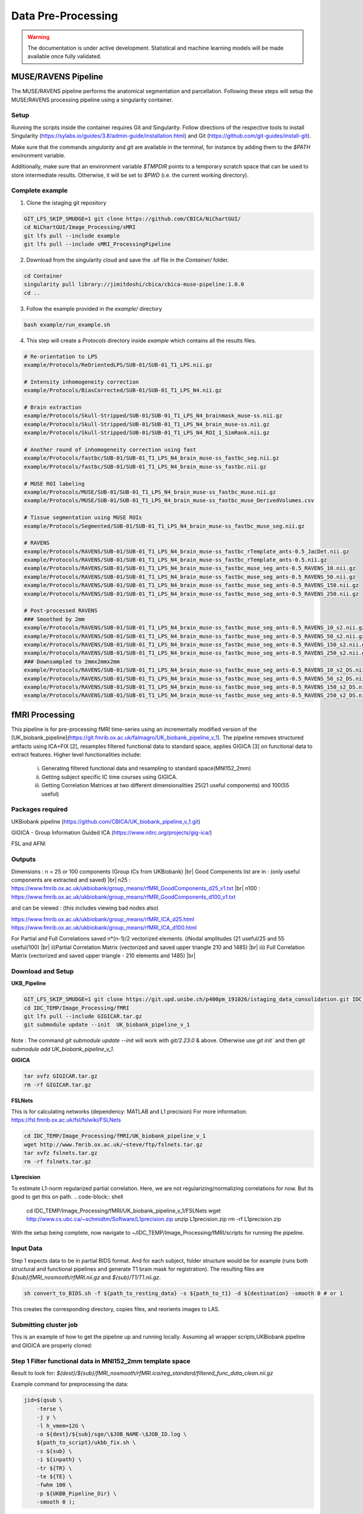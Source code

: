 ===================
Data Pre-Processing
===================

.. |br| raw:: html

   <br />

.. warning::
   The documentation is under active development.
   Statistical and machine learning models will be made available once fully
   validated.

--------------------
MUSE/RAVENS Pipeline
--------------------

The MUSE/RAVENS pipeline performs the anatomical segmentation and parcellation.
Following these steps will setup the MUSE/RAVENS processing pipeline using a
singularity container.

^^^^^
Setup
^^^^^

Running the scripts inside the container requires Git and Singularity.
Follow directions of the respective tools to install Singularity
(https://sylabs.io/guides/3.8/admin-guide/installation.html) and Git
(https://github.com/git-guides/install-git).

Make sure that the commands `singularity` and `git` are available in the
terminal, for instance by adding them to the `$PATH` environment variable.

Additionally, make sure that an environment variable `$TMPDIR` points to a
temporary scratch space that can be used to store intermediate results.
Otherwise, it will be set to `$PWD` (i.e. the current working directory).

^^^^^^^^^^^^^^^^
Complete example
^^^^^^^^^^^^^^^^

1. Clone the istaging git repository

.. code-block:: shell

   GIT_LFS_SKIP_SMUDGE=1 git clone https://github.com/CBICA/NiChartGUI/
   cd NiChartGUI/Image_Processing/sMRI
   git lfs pull --include example
   git lfs pull --include sMRI_ProcessingPipeline


2. Download from the singularity cloud and save the .sif file in the `Container/` folder.

.. code-block:: shell

   cd Container
   singularity pull library://jimitdoshi/cbica/cbica-muse-pipeline:1.0.0 
   cd ..


3. Follow the example provided in the `example/` directory

.. code-block:: shell

   bash example/run_example.sh


4. This step will create a `Protocols` directory inside `example` which contains all the results files.

.. code-block:: shell

	 # Re-orientation to LPS
	 example/Protocols/ReOrientedLPS/SUB-01/SUB-01_T1_LPS.nii.gz

	 # Intensity inhomogeneity correction
	 example/Protocols/BiasCorrected/SUB-01/SUB-01_T1_LPS_N4.nii.gz

	 # Brain extraction	
	 example/Protocols/Skull-Stripped/SUB-01/SUB-01_T1_LPS_N4_brainmask_muse-ss.nii.gz
	 example/Protocols/Skull-Stripped/SUB-01/SUB-01_T1_LPS_N4_brain_muse-ss.nii.gz
	 example/Protocols/Skull-Stripped/SUB-01/SUB-01_T1_LPS_N4_ROI_1_SimRank.nii.gz
 
	 # Another round of inhomogeneity correction using fast
	 example/Protocols/fastbc/SUB-01/SUB-01_T1_LPS_N4_brain_muse-ss_fastbc_seg.nii.gz
	 example/Protocols/fastbc/SUB-01/SUB-01_T1_LPS_N4_brain_muse-ss_fastbc.nii.gz  

	 # MUSE ROI labeling
	 example/Protocols/MUSE/SUB-01/SUB-01_T1_LPS_N4_brain_muse-ss_fastbc_muse.nii.gz
	 example/Protocols/MUSE/SUB-01/SUB-01_T1_LPS_N4_brain_muse-ss_fastbc_muse_DerivedVolumes.csv

	 # Tissue segmentation using MUSE ROIs
	 example/Protocols/Segmented/SUB-01/SUB-01_T1_LPS_N4_brain_muse-ss_fastbc_muse_seg.nii.gz

	 # RAVENS
	 example/Protocols/RAVENS/SUB-01/SUB-01_T1_LPS_N4_brain_muse-ss_fastbc_rTemplate_ants-0.5_JacDet.nii.gz
	 example/Protocols/RAVENS/SUB-01/SUB-01_T1_LPS_N4_brain_muse-ss_fastbc_rTemplate_ants-0.5.nii.gz
	 example/Protocols/RAVENS/SUB-01/SUB-01_T1_LPS_N4_brain_muse-ss_fastbc_muse_seg_ants-0.5_RAVENS_10.nii.gz
	 example/Protocols/RAVENS/SUB-01/SUB-01_T1_LPS_N4_brain_muse-ss_fastbc_muse_seg_ants-0.5_RAVENS_50.nii.gz
	 example/Protocols/RAVENS/SUB-01/SUB-01_T1_LPS_N4_brain_muse-ss_fastbc_muse_seg_ants-0.5_RAVENS_150.nii.gz
	 example/Protocols/RAVENS/SUB-01/SUB-01_T1_LPS_N4_brain_muse-ss_fastbc_muse_seg_ants-0.5_RAVENS_250.nii.gz

	 # Post-processed RAVENS
	 ### Smoothed by 2mm
	 example/Protocols/RAVENS/SUB-01/SUB-01_T1_LPS_N4_brain_muse-ss_fastbc_muse_seg_ants-0.5_RAVENS_10_s2.nii.gz
	 example/Protocols/RAVENS/SUB-01/SUB-01_T1_LPS_N4_brain_muse-ss_fastbc_muse_seg_ants-0.5_RAVENS_50_s2.nii.gz
	 example/Protocols/RAVENS/SUB-01/SUB-01_T1_LPS_N4_brain_muse-ss_fastbc_muse_seg_ants-0.5_RAVENS_150_s2.nii.gz
	 example/Protocols/RAVENS/SUB-01/SUB-01_T1_LPS_N4_brain_muse-ss_fastbc_muse_seg_ants-0.5_RAVENS_250_s2.nii.gz
	 ### Downsampled to 2mmx2mmx2mm
	 example/Protocols/RAVENS/SUB-01/SUB-01_T1_LPS_N4_brain_muse-ss_fastbc_muse_seg_ants-0.5_RAVENS_10_s2_DS.nii.gz
	 example/Protocols/RAVENS/SUB-01/SUB-01_T1_LPS_N4_brain_muse-ss_fastbc_muse_seg_ants-0.5_RAVENS_50_s2_DS.nii.gz
	 example/Protocols/RAVENS/SUB-01/SUB-01_T1_LPS_N4_brain_muse-ss_fastbc_muse_seg_ants-0.5_RAVENS_150_s2_DS.nii.gz
	 example/Protocols/RAVENS/SUB-01/SUB-01_T1_LPS_N4_brain_muse-ss_fastbc_muse_seg_ants-0.5_RAVENS_250_s2_DS.nii.gz

---------------
fMRI Processing
---------------

This pipeline is for pre-processing fMRI time-series using an incrementally
modified version of the [UK_biobank_pipeline](https://git.fmrib.ox.ac.uk/falmagro/UK_biobank_pipeline_v_1). 
The pipeline removes structured artifacts using ICA+FIX [2], resamples filtered functional data to standard space, applies GIGICA [3] on functional data to extract features. Higher level functionalities include:

 i) Generating filtered functional data and resampling to standard space(MNI152_2mm)  
 ii) Getting subject specific IC time courses using GIGICA.  
 iii) Getting Correlation Matrices at two different dimensionalities 25(21 useful components) and 100(55 useful)


^^^^^^^^^^^^^^^^^
Packages required
^^^^^^^^^^^^^^^^^

UKBiobank pipeline (https://github.com/CBICA/UK_biobank_pipeline_v_1.git)  

GIGICA - Group Information Guided ICA (https://www.nitrc.org/projects/gig-ica/)

FSL and AFNI

^^^^^^^
Outputs
^^^^^^^

Dimensions : n = 25 or 100 components (Group ICs from UKBiobank)  |br|
Good Components list are in : (only useful components are extracted and saved)  |br|
n25 :  https://www.fmrib.ox.ac.uk/ukbiobank/group_means/rfMRI_GoodComponents_d25_v1.txt |br|
n100 : https://www.fmrib.ox.ac.uk/ukbiobank/group_means/rfMRI_GoodComponents_d100_v1.txt  

and can be viewed : (this includes viewing bad nodes also)

https://www.fmrib.ox.ac.uk/ukbiobank/group_means/rfMRI_ICA_d25.html
https://www.fmrib.ox.ac.uk/ukbiobank/group_means/rfMRI_ICA_d100.html

For Partial and Full Correlations saved n*(n-1)/2 vectorized elements.  
i)Nodal amplitudes (21 useful/25 and 55 useful/100)  |br|
ii)Partial Correlation Matrix (vectorized and saved upper triangle 210 and 1485)  |br|
iii) Full Correlation Matrix (vectorized and saved upper triangle - 210  elements and 1485) |br|


^^^^^^^^^^^^^^^^^^
Download and Setup
^^^^^^^^^^^^^^^^^^

**UKB_Pipeline**

.. code-block:: shell

   GIT_LFS_SKIP_SMUDGE=1 git clone https://git.upd.unibe.ch/p400pm_191026/istaging_data_consolidation.git IDC_TEMP  
   cd IDC_TEMP/Image_Processing/fMRI
   git lfs pull --include GIGICAR.tar.gz     
   git submodule update --init  UK_biobank_pipeline_v_1

Note : The command `git submodule update --init` will work with `git/2.23.0` & above. Otherwise use `git init`` and then `git submodule add UK_biobank_pipeline_v_1`.  

**GIGICA**  

.. code-block:: shell

   tar xvfz GIGICAR.tar.gz
   rm -rf GIGICAR.tar.gz


**FSLNets**

This is for calculating networks (dependency: MATLAB and L1 precision)  
For more information: https://fsl.fmrib.ox.ac.uk/fsl/fslwiki/FSLNets

.. code-block:: shell

   cd IDC_TEMP/Image_Processing/fMRI/UK_biobank_pipeline_v_1
   wget http://www.fmrib.ox.ac.uk/~steve/ftp/fslnets.tar.gz
   tar xvfz fslnets.tar.gz
   rm -rf fslnets.tar.gz

**L1precision**

To estimate L1-norm regularized partial correlation. Here, we are not regularizing/normalizing correlations for now. But its good to get this on path.
.. code-block:: shell

   cd IDC_TEMP/Image_Processing/fMRI/UK_biobank_pipeline_v_1/FSLNets  
   wget http://www.cs.ubc.ca/~schmidtm/Software/L1precision.zip
   unzip L1precision.zip
   rm -rf L1precision.zip


With the setup being complete, now navigate to ~/IDC_TEMP/Image_Processing/fMRI/scripts for running the pipeline.

^^^^^^^^^^
Input Data
^^^^^^^^^^

Step 1 expects data to be in partial BIDS format. And for each subject, folder structure would be for example (runs both structural and functional pipelines and generate T1 brain mask for registration).
The resulting files are `${sub}/fMRI_nosmooth/rfMRI.nii.gz` and `${sub}/T1/T1.nii.gz`.


.. code-block:: shell

   sh convert_to_BIDS.sh -f ${path_to_resting_data} -s ${path_to_t1} -d ${destination} -smooth 0 # or 1
  
This creates the corresponding directory, copies files, and reorients images to LAS.

^^^^^^^^^^^^^^^^^^^^^^
Submitting cluster job
^^^^^^^^^^^^^^^^^^^^^^

This is an example of how to get the pipeline up and running locally. Assuming all wrapper scripts,UKBiobank pipeline and GIGICA are properly cloned:

^^^^^^^^^^^^^^^^^^^^^^^^^^^^^^^^^^^^^^^^^^^^^^^^^^^^^^^^^^
Step 1 Filter functional data in MNI152_2mm template space
^^^^^^^^^^^^^^^^^^^^^^^^^^^^^^^^^^^^^^^^^^^^^^^^^^^^^^^^^^

Result to look for: `${dest}/${sub}/fMRI_nosmooth/rfMRI.ica/reg_standard/filtered_func_data_clean.nii.gz`

Example command for preprocessing the data:

.. code-block:: shell

    jid=$(qsub \
        -terse \
        -j y \
        -l h_vmem=12G \
        -o ${dest}/${sub}/sge/\$JOB_NAME-\$JOB_ID.log \
        ${path_to_script}/ukbb_fix.sh \
        -s ${sub} \
        -i ${inpath} \
        -tr ${TR} \
        -te ${TE} \
        -fwhm 100 \
        -p ${UKBB_Pipeline_Dir} \
        -smooth 0 );


where sub - subject ID   
      inpath - Path for input directory where subject directory exists(output will be saved in \${inpath}/\${sub})   
      TR - Repetition Time(sec)   
      TE - Echo Time(ms)  
      FWHM - Smoothing parameter - Full Width at Half Max  
      p - location of UKBB pipeline directory   
      -smooth - 0/1 0-no smoothing(uses WHII training data for FIX denoising)  
                    1 - smoothing (uses Standard data for FIX denoising)


^^^^^^
Step 2
^^^^^^

Running GIGICA on filtered functional data separately for 25 and 100 components.

**Result to look for:** \${dest}/\${sub}/\${sub}_gigica.mat which has subject specific time courses and ICs.  
      gigica.mat - ic : nVoxels x nComponents  
                 - tc : nTimecourses x nComponents  

**Other results:** \${sub}_timecourses.nii.gz and \${sub}_componets.nii.gz

Example command for obtaining gigica matrix for an individual:

.. code-block:: shell

    jid=$(qsub \
          -terse \
          -b y \
          -j y \
          -l h_vmem=10G \
          -o ${dest}/${sub}/sge/\$JOB_NAME-\$JOB_ID.log \
          ${path_to_script}/run_GIGICA.sh \
          -in ${filtered_img} \
          -ref ${ref_ics} \
          -mask ${mask_img} \
          -dest ${out_base} \
          -p ${gigica_dir} \
          -a 0.5 );

where in - full path to filtered functional data registered to standard space from previous step (4D file)  
        ref - absolute path to reference group ICs(4D file)  
        mask -  absolute path to MNI152_2mm binarized mask  
        dest - output directory along with  base name
        p - path to GIGICA scripts directory
        a - similarity parameter by default 0.5 (optional) |br|

^^^^^^^^^^^^^^^^^^^^^^^^^^^^^^^^^^^^^^^^^^
Step 3 Extract features from GIGICA matrix
^^^^^^^^^^^^^^^^^^^^^^^^^^^^^^^^^^^^^^^^^^

Run separately for 25 and 100 components.

**Result to look for:** Within \${dest}/\${sub}/rfMRI_d100/:

\${sub}_NodeAmplitudes_v1.txt - which has nodal amplitudes of size n=21 or n=55  
\${sub}_partialcorr_v1.txt - partial correlations of size (21x20/2 = 210 elements or 55x54/2 = 1485 elements)  
\${sub}_fullcorr_v1.txt - Full correlations of size (21x20/2 = 210 elements or 55x54/2 = 1485 elements)

Example command for obtaining final features for an individual:

.. code-block:: shell

  jid=$(qsub \
        -terse \
        -b y \
        -j y \
        -l h_vmem=8G \
        -o ${dest}/${sub}/sge/\$JOB_NAME-\$JOB_ID.log \
        ${script}/processing_gigica.sh \
        -s ${sub} \
        -tr ${TR} \
        -iDir ${protoDir}/GIGICA/gigica_d100 \
        -nets ${FSLNets} \
        -p ${ukb} \
        -n  ${nc} \
        -gDir ${ukb}/templates/group/ \
        -tp ${ntp} \
        -o ${dest})


where s - subject ID  
      tr - Repetition Time(sec)  
      iDir - path for GIGICA input result directory  
      nets - path to FSLNets. This must be within UK_biobank_pipeline_v_1 when we clone repository  
      p - path to UKBiobank scripts directory  
      n - number of components(25 or 100)  
      gDir - path to group directory where template for melodic_IC_d25 and melodic_IC_d100 exists.  
      tp - number of timepoints  
      o - destination directory for saving final results.  

### Working Example:

i) Copy data from project:  

.. code-block:: shell

        mkdir \${HOME}/Data/ -pv  
        cp -r /cbica/projects/BLSA/Pipelines/rsfMRI/rsfMRI_2020/Data/Nifti/BLSA_7996_06-0_10/ \${HOME}/Data/

ii) Set all environment variables and paths in settings.sh within scripts directory.


iii) Create destination directory  
.. code-block:: shell

      mkdir \${HOME}/Out/UKB_Pipeline/BLSA_7996_06-0_10/sge -pv


.. code-block:: shell

  sh convert_to_BIDS.sh \
  -f ${HOME}/Data/BLSA_7996_06-0_10/BLSA_7996_06-0_10_REST.nii.gz \
  -s ${HOME}/Data/BLSA_7996_06-0_10/BLSA_7996_06-0_10_T1.nii.gz  \
  -d ${HOME}/Out/UKB_Pipeline/BLSA_7996_06-0_10 \
  -smooth 0


  Expected output is :
      `\${HOME}/Out/UKB_Pipeline/BLSA_7996_06-0_10/fMRI_nosmooth/rfMRI.nii.gz`   
      `\${HOME}/Out/UKB_Pipeline/BLSA_7996_06-0_10/T1/T1.nii.gz`   

For submitting this script to cluster:

.. code-block:: shell

    jid=$(qsub \
          -terse \
          -b y \
          -j y \
          -l short \
          -o ${HOME}/Out/UKB_Pipeline/BLSA_7996_06-0_10/sge/\$JOB_NAME-\$JOB_ID.log \
          $HOME/IDC_TEMP/Image_Processing/fMRI/scripts/convert_to_BIDS.sh \
          -f ${HOME}/Data/BLSA_7996_06-0_10/BLSA_7996_06-0_10_REST.nii.gz \
          -s ${HOME}/Data/BLSA_7996_06-0_10/BLSA_7996_06-0_10_T1.nii.gz  \
          -d ${HOME}/Out/UKB_Pipeline/BLSA_7996_06-0_10 \
          -smooth 0)


  iv) Check Orientation and see if it is LAS:  
   `fslhd \${HOME}/Out/UKB_Pipeline/BLSA_7996_06-0_10/fMRI_nosmooth/rfMRI.nii.gz`   
   `fslhd \${HOME}/Out/UKB_Pipeline/BLSA_7996_06-0_10/T1/T1.nii.gz`

  Expected output:
    `qform_xorient  Right-to-Left`  
    `qform_yorient  Posterior-to-Anterior`  
    `qform_zorient  Inferior-to-Superior`

  v) Next run fmri pipeline by:

.. code-block:: shell

    sh ukbb_fix.sh  \
     -s BLSA_7996_06-0_10 \
     -tr 2 \
     -te 25 \
     -fwhm 100  \
     -p ${HOME}/IDC_TEMP/Image_Processing/fMRI/UK_biobank_pipeline_v_1/  \
     -i ${HOME}/Out/UKB_Pipeline/ \
     -smooth 0

Expected: \${HOME}/Out/UKB_Pipeline/BLSA_7996_06-0_10/fMRI_nosmooth/rfMRI.ica/reg_standard/filtered_func_data_clean.nii.gz (in standard space)

For submitting this script to cluster:

.. code-block:: shell

    jid=$(qsub \
          -terse \
          -b y \
          -j y \
          -l h_vmem=12G \
          -o ${HOME}/Out/UKB_Pipeline/BLSA_7996_06-0_10/sge/\$JOB_NAME-\$JOB_ID.log \
          $HOME/IDC_TEMP/Image_Processing/fMRI/scripts/ukbb_fix.sh \
          -s BLSA_7996_06-0_10 \
          -tr 2 \
          -te 25 \
          -fwhm 100  \
          -p ${HOME}/IDC_TEMP/Image_Processing/fMRI/UK_biobank_pipeline_v_1/  \
          -i ${HOME}/Out/UKB_Pipeline/ \
          -smooth 0)


vi) For GIGICA,

.. code-block:: shell

  mkdir ${HOME}/Out/GIGICA/gigica_d100/BLSA_7996_06-0_10/sge -pv
  sh run_GIGICA.sh \
    -in ${HOME}/Out/UKB_Pipeline/BLSA_7996_06-0_10/fMRI_nosmooth/rfMRI.ica/reg_standard/filtered_func_data_clean.nii.gz \
    -ref ${HOME}/IDC_TEMP/Image_Processing/fMRI/UK_biobank_pipeline_v_1/templates/group/melodic_IC_100.nii.gz  \
    -mask ${HOME}/IDC_TEMP/Image_Processing/fMRI/UK_biobank_pipeline_v_1/templates/MNI152_T1_2mm_brain_mask_bin.nii.gz \
    -dest ${HOME}/Out/GIGICA/gigica_d100/BLSA_7996_06-0_10/BLSA_7996_06-0_10 \
    -p ${HOME}/GIGICAR/ \
    -a 0.5

Pre-requisite: This script takes filtered_func_data_clean in standard space as input which is the output from previous step.  
Expected output:  ``\${HOME}/Out/GIGICA/gigica_d100/BLSA_7996_06-0_10/BLSA_7996_06-0_10_gigica.mat`

The above script runs on MATLAB and exceeds interactive CPU/run limit. It may also use lot of CPUs. To avoid this, it can be submitted as batch job as below .

.. code-block:: shell

    jid=$(qsub \
        -terse \
        -b y \
        -j y \
        -l h_vmem=10G \
        -o ${HOME}/Out/GIGICA/gigica_d100/BLSA_7996_06-0_10/sge/\$JOB_NAME-\$JOB_ID.log \
        $HOME/IDC_TEMP/Image_Processing/fMRI/scripts/run_GIGICA.sh \
        -in ${HOME}/Out/UKB_Pipeline/BLSA_7996_06-0_10/fMRI_nosmooth/rfMRI.ica/reg_standard/filtered_func_data_clean.nii.gz \
        -ref ${HOME}/IDC_TEMP/Image_Processing/fMRI/UK_biobank_pipeline_v_1/templates/group/melodic_IC_100.nii.gz  \
        -mask ${HOME}/IDC_TEMP/Image_Processing/fMRI/UK_biobank_pipeline_v_1/templates/MNI152_T1_2mm_brain_mask_bin.nii.gz \
        -dest ${HOME}/Out/GIGICA/gigica_d100/BLSA_7996_06-0_10/BLSA_7996_06-0_10 \
        -p ${HOME}/IDC_TEMP/Image_Processing/fMRI/GIGICAR/ \
        -a 0.5 )


vii) For Feature Extraction,  


.. code-block:: shell
  mkdir ${HOME}/Out/Features/BLSA_7996_06-0_10/sge -pv
  sh processing_gigica.sh \
    -s BLSA_7996_06-0_10 \
    -tr 2 \
    -iDir ${HOME}/Out/GIGICA/gigica_d100/ \
    -nets ${HOME}/IDC_TEMP/Image_Processing/fMRI/UK_biobank_pipeline_v_1/FSLNets \
    -p ${HOME}/IDC_TEMP/Image_Processing/fMRI/UK_biobank_pipeline_v_1/ \
    -n 100 \
    -gDir ${HOME}/IDC_TEMP/Representation/fMRI/UK_biobank_pipeline_v_1/templates/group/ \
    -tp 180 \
    -o ${HOME}/Out/Features/


Expected output files:|br|
`\${HOME}/Out/Features/BLSA_7996_06-0_10/rfMRI_d100/BLSA_7996_06-0_10_NodeAmplitudes_v1.txt`  |br|
`\${HOME}/Out/Features/BLSA_7996_06-0_10/rfMRI_d100/BLSA_7996_06-0_10_partialcorr_v1.txt`  |br|
`\${HOME}/Out/Features/BLSA_7996_06-0_10/rfMRI_d100/BLSA_7996_06-0_10_fullcorr_v1.txt`

For submitting this script to cluster:

.. code-block:: shell

    jid=$(qsub \
        -terse \
        -b y \
        -j y \
        -l h_vmem=8G \
        -o ${HOME}/Out/Features/BLSA_7996_06-0_10/sge/\$JOB_NAME-\$JOB_ID.log \
        $HOME/IDC_TEMP/Image_Processing/fMRI/scripts/processing_gigica.sh \
        -s BLSA_7996_06-0_10 \
        -tr 2 \
        -iDir ${HOME}/Out/GIGICA/gigica_d100/ \
        -nets ${HOME}/IDC_TEMP/Image_Processing/fMRI/UK_biobank_pipeline_v_1/FSLNets \
        -p ${HOME}/IDC_TEMP/Image_Processing/fMRI/UK_biobank_pipeline_v_1/ \
        -n 100 \
        -gDir ${HOME}/IDC_TEMP/Image_Processing/fMRI/UK_biobank_pipeline_v_1/templates/group/ \
        -tp 180 \
        -o ${HOME}/Out/Features/ )


^^^^^^^^^^
References
^^^^^^^^^^

[1] Miller KL, Alfaro-Almagro F, Bangerter NK, Thomas DL, Yacoub E, Xu J, Bartsch AJ, Jbabdi S, Sotiropoulos SN, Andersson JL, Griffanti L, Douaud G, Okell TW, Weale P, Dragonu I, Garratt S, Hudson S, Collins R, Jenkinson M, Matthews PM, Smith SM. Multimodal population brain imaging in the UK Biobank prospective epidemiological study. Nat Neurosci. 2016 Nov;19(11):1523-1536. doi: 10.1038/nn.4393 . Epub 2016 Sep 19. PMID: 27643430 ; PMCID: PMC5086094. 

[2] L. Griffanti, G. Salimi-Khorshidi, C.F. Beckmann, E.J. Auerbach, G. Douaud, C.E. Sexton, E. Zsoldos, K. Ebmeier, N. Filippini, C.E. Mackay, S. Moeller, J.G. Xu, E. Yacoub, G. Baselli, K. Ugurbil, K.L. Miller, and S.M. Smith. ICA-based artefact removal and accelerated fMRI acquisition for improved resting state network imaging. NeuroImage, 95:232-47, 2014

[3] Du Y, Fan Y. Group information guided ICA for fMRI data analysis. Neuroimage. 2013 Apr 1;69:157-97. doi: 10.1016/j.neuroimage.2012.11.008 . Epub 2012 Nov 27. PMID: 23194820 .  
